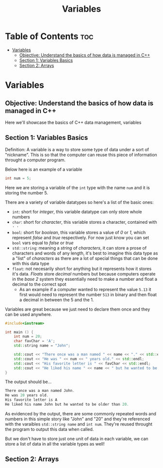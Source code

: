 #+title: Variables

* Table of Contents :toc:
- [[#variables][Variables]]
  - [[#objective-understand-the-basics-of-how-data-is-managed-in-c][Objective: Understand the basics of how data is managed in C++]]
  - [[#section-1-variables-basics][Section 1: Variables Basics]]
  - [[#section-2-arrays][Section 2: Arrays]]

* Variables
** Objective: Understand the basics of how data is managed in C++
Here we'll showcase the basics of C++ data management, variables
** Section 1: Variables Basics
Definition: A variable is a way to store some type of data under a sort of "nickname". This is so that the computer can reuse this piece of information throught a computer program.

Below here is an example of a variable
#+NAME: Variable Example
#+begin_src cpp :tangle no
int num = 5;
#+end_src
Here we are storing a variable of the ~int~ type with the name ~num~ and it is storing the number 5.

There are a variety of variable datatypes so here's a list of the basic ones:
- ~int~: short for /integer/, this variable datatype can only store whole numbers
- ~char~: short for /character/, this variable stores a character, contained with ~' '~
- ~bool~: short for /boolean/, this variable stores a value of /0/ or /1/, which represent /false/ and /true/ respectively. For now just know you can set ~bool~ vars equal to /false/ or /true/
- ~std::string~: meaning a /string/ of /characters/, it can store a prose of characters and words of any length, it's best to imagine this data type as a "list" of /characters/ as there are a lot of special things that can be done with this data type
- ~float~: not necesarily short for anything but it represents how it stores it's data. /Floats/ store /decimal/ numbers but because computers operate in the /base 2/ system they essentially need to make a number and float a decimal to the correct spot
  - As an example if a computer wanted to represent the value ~5.13~ it first would need to represent the number ~513~ in binary and then float a decimal in between the 5 and the 1.

Variables are great because we just need to declare them once and they can be used anywhere.
#+NAME: Variable-Story-Example
#+begin_src cpp :noweb strip-export :results code :tangle variables.cpp
#include<iostream>

int main () {
    int num = 20;
    char favChar = 'A';
    std::string name = "John";

    std::cout << "There once was a man named " << name << "." << std::endl;
    std::cout << "He was " << num << " years old." << std::endl;
    std::cout << "His favorite letter is " << favChar << std::endl;
    std::cout << "He liked his name " << name << " but he wanted to be older than " << num << "." << std:: endl;
}
#+end_src

The output should be...

#+RESULTS: Variable-Story-Example
#+begin_src cpp
There once was a man named John.
He was 20 years old.
His favorite letter is A
He liked his name John but he wanted to be older than 20.
#+end_src

As evidenced by the output, there are some commonly repeated words and numbers in this simple story like "John" and "20" and they're referenced with the varaibles ~std::string name~  and ~int num~. They're reused throught the program to output this data when called.

But we don't have to store just one unit of data in each variable, we can store a list of data in all the variable types as well!
** Section 2: Arrays
